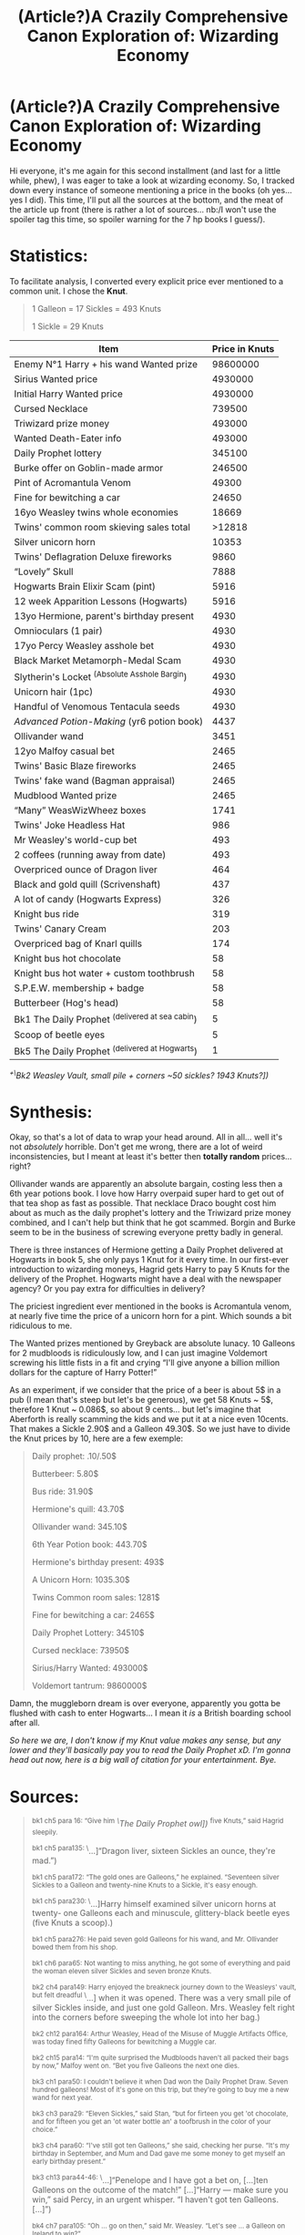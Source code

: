 #+TITLE: (Article?)A Crazily Comprehensive Canon Exploration of: Wizarding Economy

* (Article?)A Crazily Comprehensive Canon Exploration of: Wizarding Economy
:PROPERTIES:
:Author: Choice_Caterpillar
:Score: 149
:DateUnix: 1584353369.0
:DateShort: 2020-Mar-16
:FlairText: Discussion
:END:
Hi everyone, it's me again for this second installment (and last for a little while, phew), I was eager to take a look at wizarding economy. So, I tracked down every instance of someone mentioning a price in the books (oh yes... yes I did). This time, I'll put all the sources at the bottom, and the meat of the article up front (there is rather a lot of sources... nb:/I won't use the spoiler tag this time, so spoiler warning for the 7 hp books I guess/).

* Statistics:
  :PROPERTIES:
  :CUSTOM_ID: statistics
  :END:
To facilitate analysis, I converted every explicit price ever mentioned to a common unit. I chose the *Knut*.

#+begin_quote
  1 Galleon = 17 Sickles = 493 Knuts

  1 Sickle = 29 Knuts
#+end_quote

| Item                                              | Price in Knuts |
|---------------------------------------------------+----------------|
| Enemy N°1 Harry + his wand Wanted prize           | 98600000       |
| Sirius Wanted price                               | 4930000        |
| Initial Harry Wanted price                        | 4930000        |
| Cursed Necklace                                   | 739500         |
| Triwizard prize money                             | 493000         |
| Wanted Death-Eater info                           | 493000         |
| Daily Prophet lottery                             | 345100         |
| Burke offer on Goblin-made armor                  | 246500         |
| Pint of Acromantula Venom                         | 49300          |
| Fine for bewitching a car                         | 24650          |
| 16yo Weasley twins whole economies                | 18669          |
| Twins' common room skieving sales total           | >12818         |
| Silver unicorn horn                               | 10353          |
| Twins' Deflagration Deluxe fireworks              | 9860           |
| “Lovely” Skull                                    | 7888           |
| Hogwarts Brain Elixir Scam (pint)                 | 5916           |
| 12 week Apparition Lessons (Hogwarts)             | 5916           |
| 13yo Hermione, parent's birthday present          | 4930           |
| Omnioculars (1 pair)                              | 4930           |
| 17yo Percy Weasley asshole bet                    | 4930           |
| Black Market Metamorph-Medal Scam                 | 4930           |
| Slytherin's Locket ^{(Absolute Asshole Bargin})   | 4930           |
| Unicorn hair (1pc)                                | 4930           |
| Handful of Venomous Tentacula seeds               | 4930           |
| /Advanced Potion-Making/ (yr6 potion book)        | 4437           |
| Ollivander wand                                   | 3451           |
| 12yo Malfoy casual bet                            | 2465           |
| Twins' Basic Blaze fireworks                      | 2465           |
| Twins' fake wand (Bagman appraisal)               | 2465           |
| Mudblood Wanted prize                             | 2465           |
| “Many” WeasWizWheez boxes                         | 1741           |
| Twins' Joke Headless Hat                          | 986            |
| Mr Weasley's world-cup bet                        | 493            |
| 2 coffees (running away from date)                | 493            |
| Overpriced ounce of Dragon liver                  | 464            |
| Black and gold quill (Scrivenshaft)               | 437            |
| A lot of candy (Hogwarts Express)                 | 326            |
| Knight bus ride                                   | 319            |
| Twins' Canary Cream                               | 203            |
| Overpriced bag of Knarl quills                    | 174            |
| Knight bus hot chocolate                          | 58             |
| Knight bus hot water + custom toothbrush          | 58             |
| S.P.E.W. membership + badge                       | 58             |
| Butterbeer (Hog's head)                           | 58             |
| Bk1 The Daily Prophet ^{(delivered at sea cabin}) | 5              |
| Scoop of beetle eyes                              | 5              |
| Bk5 The Daily Prophet ^{(delivered at Hogwarts})  | 1              |

/^{+\}Bk2 Weasley Vault, small pile + corners ~50 sickles? 1943 Knuts?])/

* Synthesis:
  :PROPERTIES:
  :CUSTOM_ID: synthesis
  :END:
Okay, so that's a lot of data to wrap your head around. All in all... well it's not /absolutely/ horrible. Don't get me wrong, there are a lot of weird inconsistencies, but I meant at least it's better then *totally random* prices... right?

Ollivander wands are apparently an absolute bargain, costing less then a 6th year potions book. I love how Harry overpaid super hard to get out of that tea shop as fast as possible. That necklace Draco bought cost him about as much as the daily prophet's lottery and the Triwizard prize money combined, and I can't help but think that he got scammed. Borgin and Burke seem to be in the business of screwing everyone pretty badly in general.

There is three instances of Hermione getting a Daily Prophet delivered at Hogwarts in book 5, she only pays 1 Knut for it every time. In our first-ever introduction to wizarding moneys, Hagrid gets Harry to pay 5 Knuts for the delivery of the Prophet. Hogwarts might have a deal with the newspaper agency? Or you pay extra for difficulties in delivery?

The priciest ingredient ever mentioned in the books is Acromantula venom, at nearly five time the price of a unicorn horn for a pint. Which sounds a bit ridiculous to me.

The Wanted prizes mentioned by Greyback are absolute lunacy. 10 Galleons for 2 mudbloods is ridiculously low, and I can just imagine Voldemort screwing his little fists in a fit and crying “I'll give anyone a billion million dollars for the capture of Harry Potter!”

As an experiment, if we consider that the price of a beer is about 5$ in a pub (I mean that's steep but let's be generous), we get 58 Knuts ~ 5$, therefore 1 Knut ~ 0.086$, so about 9 cents... but let's imagine that Aberforth is really scamming the kids and we put it at a nice even 10cents. That makes a Sickle 2.90$ and a Galleon 49.30$. So we just have to divide the Knut prices by 10, here are a few exemple:

#+begin_quote
  Daily prophet: .10/.50$

  Butterbeer: 5.80$

  Bus ride: 31.90$

  Hermione's quill: 43.70$

  Ollivander wand: 345.10$

  6th Year Potion book: 443.70$

  Hermione's birthday present: 493$

  A Unicorn Horn: 1035.30$

  Twins Common room sales: 1281$

  Fine for bewitching a car: 2465$

  Daily Prophet Lottery: 34510$

  Cursed necklace: 73950$

  Sirius/Harry Wanted: 493000$

  Voldemort tantrum: 9860000$
#+end_quote

Damn, the muggleborn dream is over everyone, apparently you gotta be flushed with cash to enter Hogwarts... I mean it /is/ a British boarding school after all.

/So here we are, I don't know if my Knut value makes any sense, but any lower and they'll basically pay you to read the Daily Prophet xD. I'm gonna head out now, here is a big wall of citation for your entertainment. Bye./

* Sources:
  :PROPERTIES:
  :CUSTOM_ID: sources
  :END:

#+begin_quote
  ^{bk1 ch5 para 16: “Give him} /^{\}The Daily Prophet owl])/ ^{five Knuts,” said Hagrid sleepily.}

  ^{bk1 ch5 para135: \}...]“Dragon liver, sixteen Sickles an ounce, they're mad.”)

  ^{bk1 ch5 para172: “The gold ones are Galleons,” he explained. “Seventeen silver Sickles to a Galleon and twenty-nine Knuts to a Sickle, it's easy enough.}

  ^{bk1 ch5 para230: \}...]Harry himself examined silver unicorn horns at twenty- one Galleons each and minuscule, glittery-black beetle eyes (five Knuts a scoop).)

  ^{bk1 ch5 para276: He paid seven gold Galleons for his wand, and Mr. Ollivander bowed them from his shop.}

  ^{bk1 ch6 para65: Not wanting to miss anything, he got some of everything and paid the woman eleven silver Sickles and seven bronze Knuts.}

  ^{bk2 ch4 para149: Harry enjoyed the breakneck journey down to the Weasleys' vault, but felt dreadful \}...] when it was opened. There was a very small pile of silver Sickles inside, and just one gold Galleon. Mrs. Weasley felt right into the corners before sweeping the whole lot into her bag.)

  ^{bk2 ch12 para164: Arthur Weasley, Head of the Misuse of Muggle Artifacts Office, was today fined fifty Galleons for bewitching a Muggle car.}

  ^{bk2 ch15 para14: “I'm quite surprised the Mudbloods haven't all packed their bags by now,” Malfoy went on. “Bet you five Galleons the next one dies.}

  ^{bk3 ch1 para50: I couldn't believe it when Dad won the Daily Prophet Draw. Seven hundred galleons! Most of it's gone on this trip, but they're going to buy me a new wand for next year.}

  ^{bk3 ch3 para29: “Eleven Sickles,” said Stan, “but for firteen you get 'ot chocolate, and for fifteen you get an 'ot water bottle an' a toofbrush in the color of your choice.”}

  ^{bk3 ch4 para60: “I've still got ten Galleons,” she said, checking her purse. “It's my birthday in September, and Mum and Dad gave me some money to get myself an early birthday present.”}

  ^{bk3 ch13 para44-46: \}...]“Penelope and I have got a bet on, [...]ten Galleons on the outcome of the match!” [...]“Harry --- make sure you win,” said Percy, in an urgent whisper. “I haven't got ten Galleons. [...]”)

  ^{bk4 ch7 para105: “Oh ... go on then,” said Mr. Weasley. “Let's see ... a Galleon on Ireland to win?”}

  ^{bk4 ch7 para108: “We'll bet thirty-seven Galleons, fifteen Sickles, three Knuts,” said Fred as he and George quickly pooled all their money\}...].)

  ^{bk4 ch7 para110: “Excellent! I haven't seen one} /^{\}a fake wand])/ ^{that convincing in years! I'd pay five Galleons for that!”}

  ^{bk4 ch7 para157: “Omnioculars,” said the saleswizard eagerly. \}...] ten Galleons each.”)

  ^{bk4 ch12 para166: “\}...]An impartial judge will decide which students are most worthy to compete for the Triwizard Cup, the glory of their school, and a thousand Galleons personal prize money.”)

  ^{bk4 ch14 para157: “We start by recruiting members,” said Hermione happily. “I thought two Sickles to join --- that buys a badge \}...])

  ^{bk4 ch21 para37: “Canary Creams!” Fred shouted to the excitable crowd. “George and I invented them --- seven Sickles each, a bargain!”}

  ^{bk5 ch5 para186: “\}...] the Ministry's put a ten-thousand-Galleon price on my head, I can hardly stroll up the street and start handing out leaflets, can I?” said Sirius restlessly.)

  ^{bk5 ch9 para227-237: “Look what Dung's gotten us,” said George, holding out his hand to Harry. It was full of what looked like shriveled black pods.\} ...] “Venomous Tentacula seeds,” said George. “We need them for the Skiving Snackboxes but they're a Class C Non-Tradeable Substance so we've been having a bit of trouble getting hold of them.” | “Ten Galleons the lot, then, Dung?” said Fred. [...] “I'm sorry, lads, but I'm not taking a Knut under twenty.” | “Dung likes his little joke,” Fred said to Harry. | “Yeah, his best one so far has been six Sickles for a bag of knarl quills,” said George. [...] “All right, lads, ten it is, if you'll take 'em quick.”)

  ^{bk5 ch14 para78: But she broke off; the morning post was arriving and, as usual, the Daily Prophet was soaring toward her in the beak of a screech owl, which landed perilously close to the sugar bowl and held out a leg; Hermione pushed a Knut into its leather pouch \}...].)

  ^{bk5 ch16 para58-60: “Three butterbeers, please,” said Hermione. The man reached beneath the counter and pulled up three very dusty, very dirty bottles, which he slammed on the bar. “Six Sickles,” he said.}

  ^{bk 5 ch16 para202: “\}...]Not that she doesn't like you, of course,” she added kindly to Harry while she examined a long black-and-gold quill. [...] “Yes, I think I'll have this one. ...” She went up to the counter and handed over fifteen Sickles and two Knuts, Ron still breathing down her neck.)

  ^{bk5 ch17 para209: “No real use?” said Ron in a strained voice. “Hermione, they've got about twenty-six Galleons already. ...”}

  ^{bk5 ch24 para263: “Headless Hats!” shouted George, as Fred waved a pointed hat decorated with a fluffy pink feather at the watching students. “Two Galleons each --- watch Fred, now!”}

  ^{bk5 ch25 125: The poster “By Order of the Ministry of Magic” offered a thousand-Galleon reward to any witch or wizard with information relating to the recapture of any of the convicts pictured.}

  ^{bk5 ch25 para139 \}+] bk5 ch25 para174: “Two coffees, please,” said Cho. [+} There was total silence within the tea shop. Every eye was upon Harry. He threw a Galleon down onto the table [...] and followed Cho out of the door.)

  ^{bk5 ch28 para113: “If you want to add your name to the waiting list, Hermione, it's five Galleons for your Basic Blaze box and twenty for the Deflagration Deluxe. ...”}

  ^{bk5 ch31 para48: Harry and Ron were much tempted by the bottle of Baruffio's Brain Elixir offered to them by Ravenclaw sixth year Eddie Carmichael, who \}...] was offering the whole pint for a mere twelve Galleons.)

  ^{bk6 ch5 para64: Some idiot's started selling Metamorph-Medals. Just sling them around your neck and you'll be able to change your appearance at will. A hundred thousand disguises, all for ten Galleons!”}

  ^{bk6 ch6 para153: “That's three Galleons, nine Sickles, and a Knut,” said Fred, examining the many boxes in Ron's arms. “Cough up.”}

  ^{bk6 ch6 para217-220: “Is this necklace for sale?” \}...] “If you've got one and a half thousand Galleons,” said Mr. Borgin coldly. “[...]And ... what about this lovely --- um --- skull?” | “Sixteen Galleons.”)

  ^{bk6 ch11 para24: “I'll give Slughorn back the new one} *^{\}Potion Book])*^{, he can't complain, it cost nine Galleons.”}

  ^{bk6 ch13 para26: \}...] She said the locket had been Slytherin's. [...] She didn't seem to have any idea how much it was worth. Happy to get ten Galleons for it. Best bargain we ever made!”)

  ^{bk6 ch17 para57: If you are seventeen years of age,\}...] you are eligible for a twelve-week course of Apparition Lessons from a Ministry of Magic Apparition instructor. [...]Cost: 12 Galleons.)

  ^{bk6 ch20 para97: “Mr. Burke would like to make an improved offer for the goblin-made armor,” said Voldemort. “Five hundred Galleons, he feels it is a more than fair ---”}

  ^{bk6 ch22 para125: “... seems an awful waste not to collect it} /^{\}Aragog's venom])/ ^{... might get a hundred Galleons a pint. ... To be frank, my salary is not large. ...”}

  ^{bk6 ch22 para178: Not long after this, Hagrid became tearful again and pressed the whole unicorn tail upon Slughorn, who pocketed it with cries of, “To friendship! To generosity! To ten Galleons a hair!”}

  ^{bk7 ch12 para69: “And you're supposed to be dying of spattergroit at the Burrow! If anyone shouldn't go, it's Harry, he's got a ten-thousand-Galleon price on his head ---”}

  ^{bk7 ch23 para97: “Who's in charge here?” roared Greyback, covering his moment of inadequacy. “I say that's Potter, and him plus his wand, that's two hundred thousand Galleons right there!}

  ^{bk7 ch23 para100: “Might as well take the lot. We've got two Mudbloods, that's another ten Galleons.\}...]”)
#+end_quote


** I think this is just another point to add to the 'looking for consistency in the Harry Potter world is a fast path to madness and obsession' tally. Rowling may be able to write a world that feels magical and interesting, but she desperately needed a Continuity Editor to keep the series consistent.

I'd be really interested to see one of these where you do each book individually. See if there's any different in each book as opposed to the overarching series.
:PROPERTIES:
:Author: Avalon1632
:Score: 69
:DateUnix: 1584358301.0
:DateShort: 2020-Mar-16
:END:


** “17yo Percy Weasley asshole bet” has me cracking up, but this is a real fun analysis to look at. Also 10/10 to the twins for their 16yo income. I knew they were good businessmen, but I'd never put a financial context to it before---and am now thoroughly impressed.
:PROPERTIES:
:Author: fiddlerontheroof19
:Score: 35
:DateUnix: 1584356228.0
:DateShort: 2020-Mar-16
:END:

*** u/Aiyania:
#+begin_quote
  o Percy Weasley asshole bet” has me cracking up, but this is a real fun analysis to look at. Also 10/10 to the twins for their 16yo income. I knew they were good businessmen, but I'd never put a financial context to it before---and am now thoroughly impr
#+end_quote

They did end up buying a huge piece of realistate in diagon alley. One of the most famous spots not too far from gringotts has to be worth massive amounts of money. Do you see the kind of traffic that place has during the summer parts of movies? And there just kids out of 6th year, think how big the wizarding world must be for some random kids in school to have scored a top retail location in the magical buisness alley and there basically doing what zonkos was doing but more? Its a little mind boggling and confusing on how that became a reality.
:PROPERTIES:
:Author: Aiyania
:Score: 8
:DateUnix: 1584382623.0
:DateShort: 2020-Mar-16
:END:

**** It doesn't hurt that they were buying at a time when the threat of war was shuttering a number of businesses.
:PROPERTIES:
:Author: wordhammer
:Score: 10
:DateUnix: 1584387094.0
:DateShort: 2020-Mar-16
:END:


** I wonder...Knuts, Sickles and Galleons are literally made from bronze, silver, and gold. And 29, 17, and 493 seem like odd values.

Is it possible that Knuts, Sickles and Galleons are three separate currencies rather than one, with varying exchange rates between them and varying buying power depending on the supply of copper/tin, silver and gold? The exchange rate between Knuts and Galleons might have started off at 493-1, but over the course of the books it could have widened or narrowed.\\
With the second Voldemort war, Nicolas Flamel's death (and the destruction of the gold-making Philosopher's Stone), and ongoing mining activities, the exchange rate and prices on goods could have gone every which way.
:PROPERTIES:
:Author: Avaday_Daydream
:Score: 24
:DateUnix: 1584358233.0
:DateShort: 2020-Mar-16
:END:

*** u/rocketsp13:
#+begin_quote
  And 29, 17, and 493 seem like odd values.
#+end_quote

JKR picked them because 29 and 17 are prime numbers.
:PROPERTIES:
:Author: rocketsp13
:Score: 26
:DateUnix: 1584361376.0
:DateShort: 2020-Mar-16
:END:


*** Exchange rates like that are more set by law, at least in modern times (eg, the penny:dollar ratio doesn't actually depend on the price of the raw materials in the penny). Knuts/Sickles/Galleons seems to mimic the british pence/shilling/pound coinage, or at least the earlier one - which was 12p to the shilling, and 20s to the pound. The WW just made it a bit more weird, number wise ;) (though luckily has fewer coins).

My assumption is that there is some sort of reason to not melt down the coins for their metals - probably anti-tampering charms that are woven in to the creation process making it reliable as coinage in a magical world - though the events from the world cup seem to indicate that faking galleons is possible/not too difficult to pass off.

But I wouldn't mind a fic which took the exchange rate/base raw cost of the materials version you put up in your post and used that, it would give it a nice medieval feel.
:PROPERTIES:
:Author: matgopack
:Score: 14
:DateUnix: 1584365401.0
:DateShort: 2020-Mar-16
:END:


** You are awesome.

But a simple quill for almost 45$, 500$ birthday presents? Ouch.

For that matter Arthur was able to pay that fine and they are considered poor?!

I want to know how the Weasleys manage to spend the entire Lottery money on a trip to Egypt.

Let's assume that a the cost of getting there is equivalent to that of a plane ticket for each person. Also let's assume that they are staying in some hotel and not with Bill.

That makes the round trip cost around 2*7*372(10% more than a wand costs)=5208$

The cost of staying in hotel, meals, entertainment, tours etc for a month would be around 1800$/person. That would be about

1800*7=12600$

So that totals to 17808$ or a little over half of the lottery price. Where did they spend rest of the money which amounts to roughly 340 Galleons go? Were they staying in the magical equivalent 5 star hotels?
:PROPERTIES:
:Author: HHrPie
:Score: 21
:DateUnix: 1584357724.0
:DateShort: 2020-Mar-16
:END:

*** Honestly, the Weasleys are lower-middle class, not poor. Arthur has a government job that is entry level, but seems to pay decently. They have to scrimp a bit because they have such a large family, and they're at risk of overdrawing on their bank account (or the equivalent) at least once. But on the other hand, they always have plenty of food on their table, even enough to take in a guest, and they take at least one holiday without the windfall of the lottery (Arthur, Molly, and Ginny to Romania in Book 1).

In other words, the Weasleys are poor by British boarding school standards, and Ron is poor compared with his two best friends, the daughter of two working professionals and the heir to a successful cosmetics business. But they're probably doing a fair bit better than JKR herself was when she wrote Book 1.
:PROPERTIES:
:Author: TheWhiteSquirrel
:Score: 23
:DateUnix: 1584362531.0
:DateShort: 2020-Mar-16
:END:

**** I think 'poor' vs 'lower-middle class' is something that's very hard to pin down - and heavily depends on the point of view of the person claiming it. (For instance in the US, /everyone/ wants to be middle class, so the boundary for 'lower-middle class' is set fairly low in a way).

In the case of the Weasleys, food wise they live in the countryside, and they have their own garden + orchard + chickens for food - so it seems like they grow a lot of their own food, instead of having to buy it.

In terms of purchases, we see that they have to save up a lot - not being able to afford another wand for Ron in book 2, re-using old clothing/school items, etc. They're not destitute by any means, and if they had 1-2 kids instead of 7 it's likely they'd be much more comfortable - but I don't know if that alone is /really/ enough to put them into a well-off category.

Part of what makes it difficult is the very narrow view we get of the WW and its economy - because we don't really have many points of comparison for the Weasleys in terms of wealth. I think a fanfic author can adjust them in whatever direction is appropriate for their story because of that.
:PROPERTIES:
:Author: matgopack
:Score: 10
:DateUnix: 1584381576.0
:DateShort: 2020-Mar-16
:END:


**** Mr Weasley's job isn't entry level at all. Even before he's promoted he's right there in the thick of things and knows everyone. Lucius Malfoy, for example, specifically targets Ginny because of entirely ordinary aspects of Arthur's job. It's disrespected as opposed to insignificant.

The problem with the Weasleys is that the Wizarding World seems to consist of a society where almost everyone works either in the Ministry or in retail. There also appears to be no tax system whatsoever... it's entirely possible Lucius Malfoy funded the entire wizarding government (which explains /so/ much incidentally it's got to be somewhat true).

It's not even clear what exactly a Ministry job means. People like Mr Weasley are simultaneously bureaucrats and legislators... that's /canon/. Hell, often it seems like Arthur goes on the raids himself, which makes him a lot like a cop (Aurors are, after all, termed /Dark Wizard/ catchers).

The Weasleys aren't working class by our standards but nor are they middle class. They own their own home, the father is more white collar than bobby, they have well off relatives, are ingratiated in /the/ upper echelons of informal and formal society (between the Order and Ministry), their children secure what seem to be sought after jobs, the children go to school with the wealthiest members of society, the father has a personal & political rivalry with the wealthiest wizard and they have large durable household goods (the clock and the car fall in here). By our standards they're much more upper class... but of the land rich, income poor variety (beggared by tax and inheritance laws).

Applying "class" to the wizarding world is just not going to yield useful results. The Weasleys are poor is pretty much all that it makes sense to say. The entire system that underpins notions of class IRL just doesn't exist in the dystopic nightmare that is wizarding Britain.

But if we insist on applying class to the Weasleys... they're upper class. And not just because they're purebloods.
:PROPERTIES:
:Author: FrameworkisDigimon
:Score: 6
:DateUnix: 1584436148.0
:DateShort: 2020-Mar-17
:END:

***** I never got the feeling that Arthur was a legislator. He wrote a bill that was relevant to his office (a bill that personally hurt Malfoy, at that), but legislators often don't write their own bills, while bureaucrats sometimes do--probably more in a parliamentary system, although I'm not familiar enough with it to be sure.

As for class, well, to start, you have the problem that the British notion of class is not the same as the American one, neither of which are exactly the same as economic status.

Jobs in the magical world would be a whole post in itself. Personally, I don't think it's /that/ different from the muggle world, but let's set that aside. Arthur's job may not be entry level, but it's still pretty low level. He only has one person under him; his office isn't given much space or seemingly funding; he's been passed over for promotions (not that he wants one), and most notably in terms of actual class, as you say, he's not respected by the elites.

I'll grant that the family broadly does pretty well for themselves. Most if not all of them are uncommonly intelligent or talented. You're right that they're cash-poor (something that's more common in rural areas anyway, I think). I didn't quite have that worked out before.

But I wouldn't call the Order the upper echelons, even with Dumbledore leading it. It didn't exist for the first four books (and the Weasleys weren't in the first Order), and when it did, it was a secret society of dissidents, not connected with the social or economic structure of society at large.
:PROPERTIES:
:Author: TheWhiteSquirrel
:Score: 2
:DateUnix: 1584441633.0
:DateShort: 2020-Mar-17
:END:

****** u/FrameworkisDigimon:
#+begin_quote
  I never got the feeling that Arthur was a legislator.
#+end_quote

Well, I don't think Wizarding Britain has a legislature. The Wizengamot never does anything other than act as a court in canon... and Dumbledore's presence on it but refusal to be Minister is weird if it is a legislative body.

The important point here is that no-one appears to ask Arthur to prepare his Bill. If that was the case, Lucius would have targeted them instead of Arthur.

#+begin_quote
  he's not respected by the elites
#+end_quote

Mostly because he doesn't behave like he's meant to. He likes muggles. He doesn't want a promotion. He has a bunch of kids (in an era where few children is the norm... actually, hardly anyone appears to have relatives, especially grandparents). But when events overtake Arthur's own wishes he rises in importance quite a lot... and I think that reflects the amount of respect his department has in terms of its power rather than its social capital. It's a bit like internal revenue... lots of power, no respect.

#+begin_quote
  it was a secret society of dissidents, not connected with the social or economic structure of society at large.
#+end_quote

I think we have to remember that wizarding Britain is a dystopia (not, I think, intentionally but it is very much a dystopia when you look at what we know of it). There's a reason why the Order exists and spends its time infiltrating the Ministry (just like the Death Eaters)... there's no alternative way of doing things (that we meet).

It's pretty obvious that the Death Eaters are a Nazi analogue, but one of the most fundamental things about the NSDAP is that they were a political party. That there is no "official" political arm to Voldemort's cause really makes me think there's no room for it to exist.

I don't, for example, think the Minister is elected in any way shape or form. It seems, to me, to be a process of affirmation; as long as everyone believes the Minister has the support of everyone, the Minister remains in power. And as soon as that support goes? There's no election or any other event that allows the Minister to engage with the public at large. Fudge's actions make so much more sense from this perspective, Scrimgeour's ascension and actions likewise fit in here and, of course, the way that Dumbledore was always having to turn the post down. Shacklebolt's ending up as Minister also fits in here.

Now... it's obviously important that the Weasleys weren't part of the Order the first time (which I ignored before), but Molly's brothers were. I guess that might play into the whole "rich Prewetts and poor Weasleys" dynamic that Muriel's tiara rather implies but direct familial connections to people like Muriel is sort of another line of evidence, now that I think about it.

#+begin_quote
  the British notion of class is not the same as the American one, neither of which are exactly the same as economic status.
#+end_quote

American class is much more closely tied to economic status, I think. Having a double barrelled name is not a class signifier in the States but it is in Britain (e.g. listen to Elton John's All the Young Girls Love Alice). But I think even British class notions break down completely when trying to coerce Harry Potter into them (nebulous though class distinctions are).
:PROPERTIES:
:Author: FrameworkisDigimon
:Score: 3
:DateUnix: 1584447604.0
:DateShort: 2020-Mar-17
:END:


*** Being able to scrounge up $2500 for a fine doesn't mean you aren't still poor - it could have been all or most of their savings, for instance, or they could have gotten help. Their vault at the start of CoS had 1 Galleon and 58 Sickles - $217 by the OP's numbers.

What appears to be the case, in my opinion, is that they're poor because they have so many children. Arthur's salary - plus their inheritance, like the Burrow + its land - would probably be easily able to provide for 2 kids. But with so many, and at least /some/ decent chunk of their cash wasted on fines and side projects, they have to re-use a bunch of stuff for the younger kids.

The fact that they splurged on the trip after winning the jackpot is a sign that they really aren't great with money - so that probably plays some role in it too. But I think even despite that they'd clearly not be well off.

For the trip, I assume the costs would have been higher (travel wise) in the 90s compared to today - but I think it's likelier that they didn't /really/ spend it all on the trip, JKR just didn't bother itemizing everything. It's certainly possible that costs are higher in the WW for hotels and food and the like, since it's a smaller community with less travel than the muggle world.
:PROPERTIES:
:Author: matgopack
:Score: 18
:DateUnix: 1584366242.0
:DateShort: 2020-Mar-16
:END:

**** Yeah, because it's completely terrible to take children who otherwise never get nice things on an overseas holiday.

Get some perspective.

A windfall isn't going to change your life if you don't have to pay bills, a mortgage/rent, fix durable goods or repair broken things. The Weasleys face none of these problems and appear to live in a society that doesn't have interest, let alone notable investment options.

That lottery could only be spent. And while you might say "but they could have spent it on new robes". That shit's really not at all important or meaningful. The money did not have the capacity to change their lives because as far as we can tell the only time they struggled was for seasonal purchases in a family where those expenses had /already/ maxed out (i.e. Percy's final year).

Unless you're honestly going to sit there and say second hand stuff is so awful it's better than visiting a brother you haven't seen in years? Second hand stuff is not that bad.

The last money related problem we encounter is Ron's Dress Robes. That's a bit like buying an insurance policy specifically to cover being struck by lightning whilst fishing wearing a tutu.

For a real family, it's silly. There's a reason why poor families don't go on overseas holidays, there is always something more important. But for a family that can magic away most of the issues associated with money and which faces an expected decrease in expenses? Nope. It's an entirely sensible decision... unless someone is averse to second hand goods (and as far as we can tell, it's only Ron that is).
:PROPERTIES:
:Author: FrameworkisDigimon
:Score: 3
:DateUnix: 1584436822.0
:DateShort: 2020-Mar-17
:END:

***** You misunderstand me. Going on an overseas holiday is not a problem - but if, as the books imply/say, they spent basically the entire prize they got on it, that's a problem.

Eg, spending 1/4th of it is fine/normal/reasonable - but 90+% is just bad monetary skills in their financial situation, and that could then be applied to why they're in that situation.
:PROPERTIES:
:Author: matgopack
:Score: 3
:DateUnix: 1584448173.0
:DateShort: 2020-Mar-17
:END:

****** You don't understand how it works, do you? You're probably one of those privileged little people who goes away to uni and treats it as a temporary holiday into poverty before graduating and being rich (read: being able to save money). All those povo student stereotypes? That's a lot of peoples' entire lives.

Let's look at things more closely... what extravagances do we see the Weasleys engage in? As far as we can tell their only expenses are food and school related. They barely cover these costs. But they also don't seem to have any other expenses (aside, for a time, possibly petrol). We don't see them buying clothes they don't need. We don't see them eating fancy food (and we do know they've got food production on the property). Maybe they blew all their money way back when on their clock, but I doubt it. The impression I get is that it's an heirloom of some description. If they bought it they'd either know it was one of a kind (and Molly implies it isn't) or be able to ask who else has one.

Are we going to start talking about secret gambling problems or other "hidden" expenses? Because, if we aren't, we're back at the same problem... holiday or not?

Also, holidays are massively expensive. Have you done a holiday on a tight budget? As in, "if we buy this, are we going to have enough money when we get back" tight? Or, hmm, we might need this cash for the petrol to get home, tight? Somehow I doubt it.

[[https://www.vice.com/en_us/article/ev3dde/most-money-advice-is-worthless][Bad budgeting is an anti-poor myth.]] Not having cash isn't a reason to not act human when you have it. If you don't? You die. Either slowly or quickly.

EDIT: let us also remember Ginny was possessed by Voldemort and almost died just before they go on this holiday.
:PROPERTIES:
:Author: FrameworkisDigimon
:Score: 1
:DateUnix: 1584449363.0
:DateShort: 2020-Mar-17
:END:


**** Honestly, the Weasley's being "bad with money" is just pure poor character development. In this case, when we assume that the Weasley's are real people and that they have difficulty organising their money, we are relying on assumptions. This could have been something JKR explored or at least justified. Looking back, any real person would have used that money for their kids and shit, not blown it on a holiday; she only did it so that Sirius could see the newspaper, even though there are so many other, better ways of making that happen... Rant over.
:PROPERTIES:
:Author: thepotatobitchh
:Score: 3
:DateUnix: 1584387728.0
:DateShort: 2020-Mar-16
:END:


*** u/A_Rabid_Pie:
#+begin_quote
  bk2 ch12 para164: Arthur Weasley, Head of the Misuse of Muggle Artifacts Office, was today fined fifty Galleons for bewitching a Muggle car.

  For that matter Arthur was able to pay that fine and they are considered poor?!
#+end_quote

This is actually a pretty funny situation. The Misuse of Muggle Artifacts Office would be the one in charge of issuing a fine for illegally bewitching a muggle car.

Arthur Weasley is the head of that office.

I.E., Arthur, honorable law-abiding man that he is, seems to have issued himself a fine and paid it.

Now, depending on how the MoM does its accounting, that fine could very well have been collected by the department issuing it rather than the Ministry's general Treasury.

In such a case, Arthur's fine may likely have been directly added to his own department's operating budget. A budget which he has discretion over the use of.

Its entirely possible that Arthur's tiny little department suddenly decided to comp its employees' lunch expenses for a few months or something to that effect after that fortunate windfall of a fine.
:PROPERTIES:
:Author: A_Rabid_Pie
:Score: 7
:DateUnix: 1584397680.0
:DateShort: 2020-Mar-17
:END:


*** u/360Saturn:
#+begin_quote
  Arthur was able to pay that fine and they are considered poor?!

  I want to know how the Weasleys manage to spend the entire Lottery money on a trip to Egypt.
#+end_quote

They're probably poor bc they squander their money & then have little left over for the things they actually need.

Obviously this veers into headcanon territory but what if they're constantly paying fines for things their kids do, if Mr Weasley is constantly buying muggle junk from.wizarding eBay, if Mrs Weasley's clock was expensive etc. They could well be chronically bad with money and constantly finding themselves caught short after splashing out.
:PROPERTIES:
:Author: 360Saturn
:Score: 6
:DateUnix: 1584362120.0
:DateShort: 2020-Mar-16
:END:

**** That's my head canon.
:PROPERTIES:
:Author: DeDe_at_it_again
:Score: 4
:DateUnix: 1584376042.0
:DateShort: 2020-Mar-16
:END:


** u/ParanoidDrone:
#+begin_quote
  6th Year Potion book: 443.70$
#+end_quote

Honestly, this is pretty standard for college-level textbooks in the US.
:PROPERTIES:
:Author: ParanoidDrone
:Score: 14
:DateUnix: 1584370152.0
:DateShort: 2020-Mar-16
:END:


** u/ConsiderableHat:
#+begin_quote
  The priciest ingredient ever mentioned in the books is Acromantula venom, at nearly five time the price of a unicorn horn for a pint. Which sounds a bit ridiculous to me.
#+end_quote

I'll just invite you to take a moment and reflect on how much /you/ would want to be paid to get close enough to a giant, sapient, man-eating spider to milk it of its venom.

Yeah, thought so.
:PROPERTIES:
:Author: ConsiderableHat
:Score: 15
:DateUnix: 1584372852.0
:DateShort: 2020-Mar-16
:END:

*** Sure, but I can just kill it with my magic... approaching a unicorn without killing it (which I assume is super bad mojo, although the only mention of a curse in the books is when you drink its blood) seems like a very hard proposition, especially to cut off its horn.
:PROPERTIES:
:Author: Choice_Caterpillar
:Score: 1
:DateUnix: 1584395730.0
:DateShort: 2020-Mar-17
:END:

**** Killing unicorns is a bad idea. Keeping them and taking advantage of range deaths, natural causes and old age, well, you can charge for rarity value. But - and this is the important part - at no point do you have to risk your life or go anywhere near giant sapient maneating spiders.

As for killing acromantula, sure, but you've got to do it close enough and delicately enough that you don't rupture anything you want to harvest. Since you'd have to pay me a king's ransom to address GIANT SAPIENT MANEATING SPIDERS with anything daintier than massed artillery from at least a kilometre's distance, and another king's ransom not to scour the site with copious incendiaries afterwards to make sure we got all the eggs, we're back to the original problem.
:PROPERTIES:
:Author: ConsiderableHat
:Score: 4
:DateUnix: 1584399747.0
:DateShort: 2020-Mar-17
:END:

***** Aye, true enough. But I still think both prices should be closer to each-other anyway, and very much on the upper echelon of the range (maybe only surpassed by Basilisk venom and other super rare oddities). There is no indication of life-expectancy for unicorns, but I'd wager that's pretty high, and Accromantulas "only" live about 50+ years (and that was Aragog, a specimen cared for by Hagrid throughout its life). That 5 times multiplier doesn't really make sense to me.
:PROPERTIES:
:Author: Choice_Caterpillar
:Score: 1
:DateUnix: 1584401785.0
:DateShort: 2020-Mar-17
:END:

****** Oldest verifiable horse, a brief google tells me, was 62 when he died.

And we're assuming a unicorn has one horn for its whole life. If they can sell them for a hundred quid, we might be talking about something that's shed annually?
:PROPERTIES:
:Author: ConsiderableHat
:Score: 2
:DateUnix: 1584403324.0
:DateShort: 2020-Mar-17
:END:

******* Yeah, but horse blood doesn't save you from the brink of death now, does it?

As for shedding, I don't know. Deers lose their tusks yearly but narwhals don't and theirs never regrow if broken. It depends if the appendage evolved from a tooth or a nail kind of thing, as far as I can ascertain.
:PROPERTIES:
:Author: Choice_Caterpillar
:Score: 1
:DateUnix: 1584406389.0
:DateShort: 2020-Mar-17
:END:


** Good write up! I'd always felt like JK Rowling had basically forgotten about sickles and knuts by the middle of the series and just started using galleons as the base currency with sickles and knuts as vague change even though it didn't fit super well. This gives some interesting clarification.

Book 1: 4/6 references include things other than galleons

Book 2: 1/3

Book 3: 1/4

Book 4: 3/7

Book 5: 3/12

Book 6: 1/10

Book 7: 0/3

So while it's not as bad as I remember, the indication is there that galleons became like pounds and sickles and knuts became like vague pence. Most of the references after book 2 that use sickles or knuts are used to highlight one of two things, exactness on the part of the Weasely twins (their bet with Ludo, their charging of Ron) or the general cheapness of something. If not serving one of those purposes, JK was far more likely to simply go with galleons.

This is most likely due to the movies, which I am pretty sure hardly mention sickles and knuts at all.

I did something similar to this once, though I just went off of the things I could remember rather than searching for every reference. I came up with $50 to the galleon as well, using the daily prophet as a guide rather than a beer.
:PROPERTIES:
:Author: Kingsonne
:Score: 7
:DateUnix: 1584370181.0
:DateShort: 2020-Mar-16
:END:

*** I wonder if some of that is down to inflation - over the period of the books being released, inflation accounted for ~30% (ie, £100 in 1997 -> ~£130 in 2007), which could account for part of the difference. Like if she was thinking a galleon was roughly £5 [[http://www.accio-quote.org/articles/2001/0301-comicrelief-staff.htm][according to this transcript]], that would have cut into the value over time if she was just thinking of what a fiver would buy that year.

But I guess it's most likely that once she decided to have a galleon be ~£5, there wasn't a need to use the smaller coinage - even if the prices don't really make much sense with that rate.
:PROPERTIES:
:Author: matgopack
:Score: 4
:DateUnix: 1584381998.0
:DateShort: 2020-Mar-16
:END:

**** Just double checked, the interview that gave us the five pound conversion came out around the same time as the first movie. No guarantee that they are directly tied together, but its possible.
:PROPERTIES:
:Author: Kingsonne
:Score: 2
:DateUnix: 1584384127.0
:DateShort: 2020-Mar-16
:END:


** How does a wand cost less than a unicorn hair?
:PROPERTIES:
:Author: ChasingAnna
:Score: 4
:DateUnix: 1584393233.0
:DateShort: 2020-Mar-17
:END:

*** Probably some sort of government subsidy for wands.
:PROPERTIES:
:Author: A_Rabid_Pie
:Score: 5
:DateUnix: 1584397890.0
:DateShort: 2020-Mar-17
:END:


*** Yeah, the wand price is definitely one of the less reasonable of the series. Then again, that's a unicorn hair sold as a specialized potion ingredient by Slughorn, who wants to get his money's worth. The price could be a bit lower in other circumstances and if you buy in bulk.

There is also evidence to suggest that Ollivander collects his ingredients himself:

#+begin_quote
  bk4 ch18 para185: “Ah, now, this is one of mine, isn't it?” said Mr. Ollivander, with much more enthusiasm, as Cedric handed over his wand. “Yes, I remember it well. Containing a single hair from the tail of a particularly fine male unicorn ... must have been seventeen hands; nearly gored me with his horn after I plucked his tail. Twelve and a quarter inches ... ash ... pleasantly springy. It's in fine condition. ... You treat it regularly?”
#+end_quote

​

But that still doesn't make much sense anyway, unless he's really not a all concerned by money and just barely recuperate his costs (and maybe not even that). He'd be a sort of philanthropist wand-maker who just wish for everyone to have a well-suited wand that actually chose them.
:PROPERTIES:
:Author: Choice_Caterpillar
:Score: 3
:DateUnix: 1584396689.0
:DateShort: 2020-Mar-17
:END:


** I'm too lazy to do the rest of the math but aside from the bus ride these prices (the ones converted) seem fairly reasonable. There's even an argument to be made for the price of the bus ride, people can apparate, floo, take portkeys, or fly and so it seems like the pricing is possible if high to us lowly muggles.

Edit: Also, what could explain the lower cost Hermione pays is a student discount.
:PROPERTIES:
:Author: Impossible-Poetry
:Score: 3
:DateUnix: 1584381639.0
:DateShort: 2020-Mar-16
:END:


** A bit of supplementary blather:

Coin and metal ratios:

1 Galleon = 17 Sickles = 493 Knuts [1 Sickle = 29 Knuts] or roughly the purchasing difference of

G = $24.65 | S = $1.45 | K = $.05

20th century floating average of Gold:Silver value by weight (despite being set as 1:15 by Revolution-era US govt) is ~1:47

The historical (like since birth of Christ) Silver:Copper ratio is ~1:110

Assuming the goblins would abide by something near these practical ratios...:\\
.1 oz Au ~= 4.7 oz Ag\\
1.0 oz Ag ~= 110 oz Cu\\
.1 oz Gold ~= 517 oz Cu\\
A single .1 oz Gold Galleon == 17 x .275 oz Silver Sickles == 493 x 1.05 oz Cu/Bronze Knuts

.1 oz Gold Galleons (slightly less than the mass of an old penny) == 17 x .275 oz Silver Sickles (mass roughly like a Susan B Anthony dollar coin) == 493 x 1.05 oz Cu/Bronze Knuts (20% heavier than an Ike silver dollar)

Since a Washington quarter weighs ~.2 oz, those hubcap-sized [more like drink coaster-sized] coins were actually Knuts!

"Err... keep the change."

Or... a 'bronze' Knut is .03 oz silver + .194 oz copper, a substance known as [[https://en.wikipedia.org/wiki/Corinthian_bronze][Corinthian Bronze]]

As we're talking about relative purchasing power, the actual valuable metal content in goblin-made coins may be half of what's represented, the other half counted as anti-forgery charms and craftsmanship. Either that or they run the conversion from muggle cash at twice the metal value. A Galleon may be .1 oz of gold, but it may cost you $80 to buy one in the 90's when gold traded ~ $400/oz.
:PROPERTIES:
:Author: wordhammer
:Score: 2
:DateUnix: 1584387879.0
:DateShort: 2020-Mar-16
:END:

*** *Corinthian bronze*

Corinthian bronze, also named Corinthian brass or æs Corinthiacum, was a highly valuable metal alloy in classical antiquity. It is thought to be an alloy of copper with gold or silver (or both), although it has also been contended that it was simply a very high grade of bronze, or a kind of bronze that was manufactured in Corinth. It is referred to in various ancient texts, but no certain examples of Corinthian bronze exist today. However, it has been increasingly suggested that a number of artefacts previously described as niello in fact use a technique of patinated metal that may be the same as Corinthian bronze and is similar to the Japanese Shakudō.Long a mystery, contemporary thinking is that Corinthian bronze was "a patinated alloy of copper with some gold and silver", perhaps the same as the hesmen kem or "black copper" of Ancient Egyptian art.

--------------

^{[} [[https://www.reddit.com/message/compose?to=kittens_from_space][^{PM}]] ^{|} [[https://reddit.com/message/compose?to=WikiTextBot&message=Excludeme&subject=Excludeme][^{Exclude me}]] ^{|} [[https://np.reddit.com/r/HPfanfiction/about/banned][^{Exclude from subreddit}]] ^{|} [[https://np.reddit.com/r/WikiTextBot/wiki/index][^{FAQ / Information}]] ^{|} [[https://github.com/kittenswolf/WikiTextBot][^{Source}]] ^{] Downvote to remove | v0.28}
:PROPERTIES:
:Author: WikiTextBot
:Score: 1
:DateUnix: 1584387890.0
:DateShort: 2020-Mar-16
:END:


** This shouldnt suprise anyone. Before JK said a galleon was 5 quid we all estinated it was 50 quid a galleon with the size of hogwarts class of 91.

Also hermione has 2 dentist parents that own their own firm. Go on yearly vacations each summer. Shes pretty much a spoiled rich girl who likes books more than people because her parents didnt dial it in at home. They dont give a shot about her friends and never offer to help harry ever. Hell hermione would rather date a guy 4 yrs her sr. In bulgaria whos tech a child molester and her parents let her go where ever she wants. Tldr. Her getting a 500 quid bday present is like tossing coin in a well for the granger family
:PROPERTIES:
:Author: Aiyania
:Score: 2
:DateUnix: 1584407591.0
:DateShort: 2020-Mar-17
:END:
